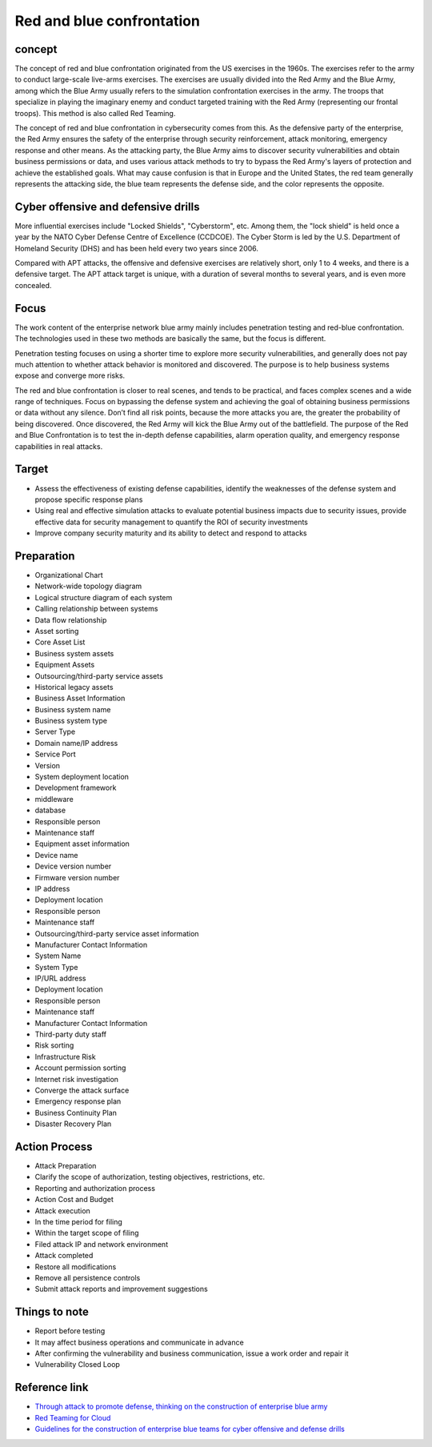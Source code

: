 Red and blue confrontation
========================================

concept
----------------------------------------
The concept of red and blue confrontation originated from the US exercises in the 1960s. The exercises refer to the army to conduct large-scale live-arms exercises. The exercises are usually divided into the Red Army and the Blue Army, among which the Blue Army usually refers to the simulation confrontation exercises in the army. The troops that specialize in playing the imaginary enemy and conduct targeted training with the Red Army (representing our frontal troops). This method is also called Red Teaming.

The concept of red and blue confrontation in cybersecurity comes from this. As the defensive party of the enterprise, the Red Army ensures the safety of the enterprise through security reinforcement, attack monitoring, emergency response and other means. As the attacking party, the Blue Army aims to discover security vulnerabilities and obtain business permissions or data, and uses various attack methods to try to bypass the Red Army's layers of protection and achieve the established goals. What may cause confusion is that in Europe and the United States, the red team generally represents the attacking side, the blue team represents the defense side, and the color represents the opposite.

Cyber offensive and defensive drills
----------------------------------------
More influential exercises include "Locked Shields", "Cyberstorm", etc. Among them, the "lock shield" is held once a year by the NATO Cyber Defense Centre of Excellence (CCDCOE). The Cyber Storm is led by the U.S. Department of Homeland Security (DHS) and has been held every two years since 2006.

Compared with APT attacks, the offensive and defensive exercises are relatively short, only 1 to 4 weeks, and there is a defensive target. The APT attack target is unique, with a duration of several months to several years, and is even more concealed.

Focus
----------------------------------------
The work content of the enterprise network blue army mainly includes penetration testing and red-blue confrontation. The technologies used in these two methods are basically the same, but the focus is different.

Penetration testing focuses on using a shorter time to explore more security vulnerabilities, and generally does not pay much attention to whether attack behavior is monitored and discovered. The purpose is to help business systems expose and converge more risks.

The red and blue confrontation is closer to real scenes, and tends to be practical, and faces complex scenes and a wide range of techniques. Focus on bypassing the defense system and achieving the goal of obtaining business permissions or data without any silence. Don’t find all risk points, because the more attacks you are, the greater the probability of being discovered. Once discovered, the Red Army will kick the Blue Army out of the battlefield. The purpose of the Red and Blue Confrontation is to test the in-depth defense capabilities, alarm operation quality, and emergency response capabilities in real attacks.

Target
----------------------------------------
- Assess the effectiveness of existing defense capabilities, identify the weaknesses of the defense system and propose specific response plans
- Using real and effective simulation attacks to evaluate potential business impacts due to security issues, provide effective data for security management to quantify the ROI of security investments
- Improve company security maturity and its ability to detect and respond to attacks

Preparation
----------------------------------------
- Organizational Chart
- Network-wide topology diagram
- Logical structure diagram of each system
- Calling relationship between systems
- Data flow relationship
- Asset sorting
- Core Asset List
- Business system assets
- Equipment Assets
- Outsourcing/third-party service assets
- Historical legacy assets
- Business Asset Information
- Business system name
- Business system type
- Server Type
- Domain name/IP address
- Service Port
- Version
- System deployment location
- Development framework
- middleware
- database
- Responsible person
- Maintenance staff
- Equipment asset information
- Device name
- Device version number
- Firmware version number
- IP address
- Deployment location
- Responsible person
- Maintenance staff
- Outsourcing/third-party service asset information
- Manufacturer Contact Information
- System Name
- System Type
- IP/URL address
- Deployment location
- Responsible person
- Maintenance staff
- Manufacturer Contact Information
- Third-party duty staff
- Risk sorting
- Infrastructure Risk
- Account permission sorting
- Internet risk investigation
- Converge the attack surface
- Emergency response plan
- Business Continuity Plan
- Disaster Recovery Plan

Action Process
----------------------------------------
- Attack Preparation
- Clarify the scope of authorization, testing objectives, restrictions, etc.
- Reporting and authorization process
- Action Cost and Budget
- Attack execution
- In the time period for filing
- Within the target scope of filing
- Filed attack IP and network environment
- Attack completed
- Restore all modifications
- Remove all persistence controls
- Submit attack reports and improvement suggestions

Things to note
----------------------------------------
- Report before testing
- It may affect business operations and communicate in advance
- After confirming the vulnerability and business communication, issue a work order and repair it
- Vulnerability Closed Loop

Reference link
----------------------------------------
- `Through attack to promote defense, thinking on the construction of enterprise blue army <https://mp.weixin.qq.com/s/8iJs2ON66NY1Jdbt7c-BTA>`_
- `Red Teaming for Cloud <http://avfisher.win/archives/1175>`_
- `Guidelines for the construction of enterprise blue teams for cyber offensive and defense drills <https://www.freebuf.com/articles/neopoints/252229.html>`_
